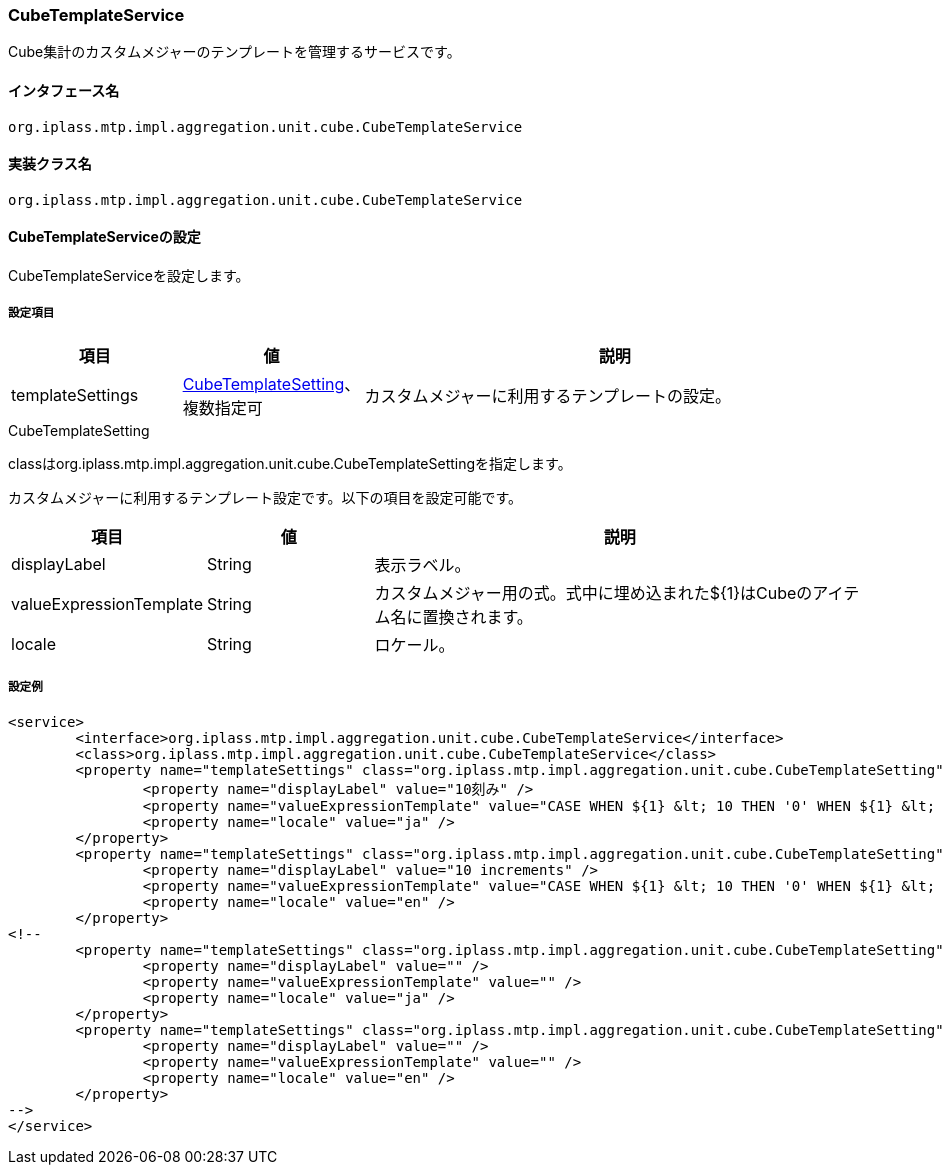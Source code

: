 [[CubeTemplateService]]
=== [.eeonly]#CubeTemplateService#
Cube集計のカスタムメジャーのテンプレートを管理するサービスです。

==== インタフェース名
----
org.iplass.mtp.impl.aggregation.unit.cube.CubeTemplateService
----

==== 実装クラス名
----
org.iplass.mtp.impl.aggregation.unit.cube.CubeTemplateService
----

==== CubeTemplateServiceの設定
CubeTemplateServiceを設定します。

===== 設定項目
[cols="1,1,3", options="header"]
|===
| 項目 | 値 | 説明
| templateSettings | <<CubeTemplateSetting>>、複数指定可 | カスタムメジャーに利用するテンプレートの設定。
|===

[[CubeTemplateSetting]]
.CubeTemplateSetting
classはorg.iplass.mtp.impl.aggregation.unit.cube.CubeTemplateSettingを指定します。

カスタムメジャーに利用するテンプレート設定です。以下の項目を設定可能です。
[cols="1,1,3", options="header"]
|===
| 項目 | 値 | 説明
| displayLabel | String | 表示ラベル。
| valueExpressionTemplate | String | カスタムメジャー用の式。式中に埋め込まれた${1}はCubeのアイテム名に置換されます。
| locale | String | ロケール。
|===

===== 設定例
[source,xml]
----
<service>
	<interface>org.iplass.mtp.impl.aggregation.unit.cube.CubeTemplateService</interface>
	<class>org.iplass.mtp.impl.aggregation.unit.cube.CubeTemplateService</class>
	<property name="templateSettings" class="org.iplass.mtp.impl.aggregation.unit.cube.CubeTemplateSetting">
		<property name="displayLabel" value="10刻み" />
		<property name="valueExpressionTemplate" value="CASE WHEN ${1} &lt; 10 THEN '0' WHEN ${1} &lt; 20 THEN '10' WHEN ${1} &lt; 30 THEN '20' WHEN ${1} &lt; 40 THEN '30' WHEN ${1} &lt; 50 THEN '40' WHEN ${1} &lt; 60 THEN '50' WHEN ${1} &lt; 70 THEN '60' ELSE '70' END" />
		<property name="locale" value="ja" />
	</property>
	<property name="templateSettings" class="org.iplass.mtp.impl.aggregation.unit.cube.CubeTemplateSetting">
		<property name="displayLabel" value="10 increments" />
		<property name="valueExpressionTemplate" value="CASE WHEN ${1} &lt; 10 THEN '0' WHEN ${1} &lt; 20 THEN '10' WHEN ${1} &lt; 30 THEN '20' WHEN ${1} &lt; 40 THEN '30' WHEN ${1} &lt; 50 THEN '40' WHEN ${1} &lt; 60 THEN '50' WHEN ${1} &lt; 70 THEN '60' ELSE '70' END" />
		<property name="locale" value="en" />
	</property>
<!--
	<property name="templateSettings" class="org.iplass.mtp.impl.aggregation.unit.cube.CubeTemplateSetting">
		<property name="displayLabel" value="" />
		<property name="valueExpressionTemplate" value="" />
		<property name="locale" value="ja" />
	</property>
	<property name="templateSettings" class="org.iplass.mtp.impl.aggregation.unit.cube.CubeTemplateSetting">
		<property name="displayLabel" value="" />
		<property name="valueExpressionTemplate" value="" />
		<property name="locale" value="en" />
	</property>
-->
</service>
----
